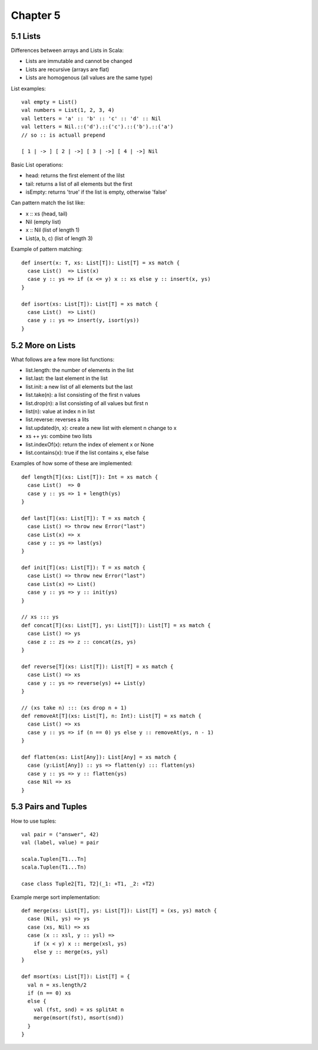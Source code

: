 ============================================================
Chapter 5
============================================================

------------------------------------------------------------
5.1 Lists
------------------------------------------------------------

Differences between arrays and Lists in Scala:

* Lists are immutable and cannot be changed
* Lists are recursive (arrays are flat)
* Lists are homogenous (all values are the same type)

List examples::

    val empty = List()
    val numbers = List(1, 2, 3, 4)
    val letters = 'a' :: 'b' :: 'c' :: 'd' :: Nil
    val letters = Nil.::('d').::('c').::('b').::('a')
    // so :: is actuall prepend

    [ 1 | -> ] [ 2 | ->] [ 3 | ->] [ 4 | ->] Nil

Basic List operations:

* head: returns the first element of the lilst
* tail: returns a list of all elements but the first
* isEmpty: returns 'true' if the list is empty, otherwise 'false'

Can pattern match the list like:

* x :: xs (head, tail)
* Nil (empty list)
* x :: Nil (list of length 1)
* List(a, b, c) (list of length 3)

Example of pattern matching::

    def insert(x: T, xs: List[T]): List[T] = xs match {
      case List()  => List(x)
      case y :: ys => if (x <= y) x :: xs else y :: insert(x, ys)
    }

    def isort(xs: List[T]): List[T] = xs match {
      case List()  => List()
      case y :: ys => insert(y, isort(ys))
    }

------------------------------------------------------------
5.2 More on Lists
------------------------------------------------------------

What follows are a few more list functions:

* list.length: the number of elements in the list
* list.last: the last element in the list
* list.init: a new list of all elements but the last
* list.take(n): a list consisting of the first n values
* list.drop(n): a list consisting of all values but first n
* list(n): value at index n in list
* list.reverse: reverses a lits
* list.updated(n, x): create a new list with element n change to x
* xs ++ ys: combine two lists
* list.indexOf(x): return the index of element x or None
* list.contains(x): true if the list contains x, else false

Examples of how some of these are implemented::

    def length[T](xs: List[T]): Int = xs match {
      case List()  => 0
      case y :: ys => 1 + length(ys)
    }

    def last[T](xs: List[T]): T = xs match {
      case List() => throw new Error("last")
      case List(x) => x
      case y :: ys => last(ys)
    }

    def init[T](xs: List[T]): T = xs match {
      case List() => throw new Error("last")
      case List(x) => List()
      case y :: ys => y :: init(ys)
    }

    // xs ::: ys
    def concat[T](xs: List[T], ys: List[T]): List[T] = xs match {
      case List() => ys
      case z :: zs => z :: concat(zs, ys)
    }

    def reverse[T](xs: List[T]): List[T] = xs match {
      case List() => xs
      case y :: ys => reverse(ys) ++ List(y)
    }

    // (xs take n) ::: (xs drop n + 1)
    def removeAt[T](xs: List[T], n: Int): List[T] = xs match {
      case List() => xs
      case y :: ys => if (n == 0) ys else y :: removeAt(ys, n - 1)
    }

    def flatten(xs: List[Any]): List[Any] = xs match {
      case (y:List[Any]) :: ys => flatten(y) ::: flatten(ys)
      case y :: ys => y :: flatten(ys)
      case Nil => xs
    }

------------------------------------------------------------
5.3 Pairs and Tuples
------------------------------------------------------------

How to use tuples::

    val pair = ("answer", 42) 
    val (label, value) = pair

    scala.Tuplen[T1...Tn]
    scala.Tuplen(T1...Tn)

    case class Tuple2[T1, T2](_1: +T1, _2: +T2)

Example merge sort implementation::

    def merge(xs: List[T], ys: List[T]): List[T] = (xs, ys) match {
      case (Nil, ys) => ys
      case (xs, Nil) => xs
      case (x :: xsl, y :: ysl) =>
        if (x < y) x :: merge(xsl, ys)
        else y :: merge(xs, ysl)
    }

    def msort(xs: List[T]): List[T] = {
      val n = xs.length/2
      if (n == 0) xs
      else {
        val (fst, snd) = xs splitAt n
        merge(msort(fst), msort(snd))
      }
    }
    
